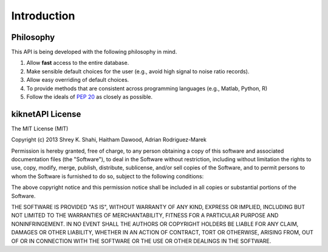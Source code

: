 Introduction
============

Philosophy
----------

This API is being developed with the following philosophy in mind.

#. Allow **fast** access to the entire database.
#. Make sensible default choices for the user (e.g., avoid high signal to noise ratio records).
#. Allow easy overriding of default choices.
#. To provide methods that are consistent across programming languages (e.g., Matlab, Python, R)
#. Follow the ideals of :pep:`20` as closely as possible.

.. _`mit`:

kiknetAPI License
-----------------

The MIT License (MIT)

Copyright (c) 2013 Shrey K. Shahi, Haitham Dawood, Adrian Rodriguez-Marek

Permission is hereby granted, free of charge, to any person obtaining a copy
of this software and associated documentation files (the "Software"), to deal
in the Software without restriction, including without limitation the rights
to use, copy, modify, merge, publish, distribute, sublicense, and/or sell
copies of the Software, and to permit persons to whom the Software is
furnished to do so, subject to the following conditions:

The above copyright notice and this permission notice shall be included in
all copies or substantial portions of the Software.

THE SOFTWARE IS PROVIDED "AS IS", WITHOUT WARRANTY OF ANY KIND, EXPRESS OR
IMPLIED, INCLUDING BUT NOT LIMITED TO THE WARRANTIES OF MERCHANTABILITY,
FITNESS FOR A PARTICULAR PURPOSE AND NONINFRINGEMENT. IN NO EVENT SHALL THE
AUTHORS OR COPYRIGHT HOLDERS BE LIABLE FOR ANY CLAIM, DAMAGES OR OTHER
LIABILITY, WHETHER IN AN ACTION OF CONTRACT, TORT OR OTHERWISE, ARISING FROM,
OUT OF OR IN CONNECTION WITH THE SOFTWARE OR THE USE OR OTHER DEALINGS IN
THE SOFTWARE.
